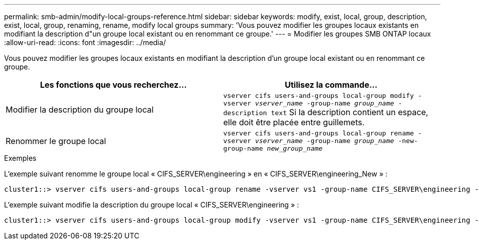 ---
permalink: smb-admin/modify-local-groups-reference.html 
sidebar: sidebar 
keywords: modify, exist, local, group, description, exist, local, group, renaming, rename, modify local groups 
summary: 'Vous pouvez modifier les groupes locaux existants en modifiant la description d"un groupe local existant ou en renommant ce groupe.' 
---
= Modifier les groupes SMB ONTAP locaux
:allow-uri-read: 
:icons: font
:imagesdir: ../media/


[role="lead"]
Vous pouvez modifier les groupes locaux existants en modifiant la description d'un groupe local existant ou en renommant ce groupe.

|===
| Les fonctions que vous recherchez... | Utilisez la commande... 


 a| 
Modifier la description du groupe local
 a| 
`vserver cifs users-and-groups local-group modify -vserver _vserver_name_ -group-name _group_name_ -description text` Si la description contient un espace, elle doit être placée entre guillemets.



 a| 
Renommer le groupe local
 a| 
`vserver cifs users-and-groups local-group rename -vserver _vserver_name_ -group-name _group_name_ -new-group-name _new_group_name_`

|===
.Exemples
L'exemple suivant renomme le groupe local « CIFS_SERVER\engineering » en « CIFS_SERVER\engineering_New » :

[listing]
----
cluster1::> vserver cifs users-and-groups local-group rename -vserver vs1 -group-name CIFS_SERVER\engineering -new-group-name CIFS_SERVER\engineering_new
----
L'exemple suivant modifie la description du groupe local « CIFS_SERVER\engineering » :

[listing]
----
cluster1::> vserver cifs users-and-groups local-group modify -vserver vs1 -group-name CIFS_SERVER\engineering -description "New Description"
----